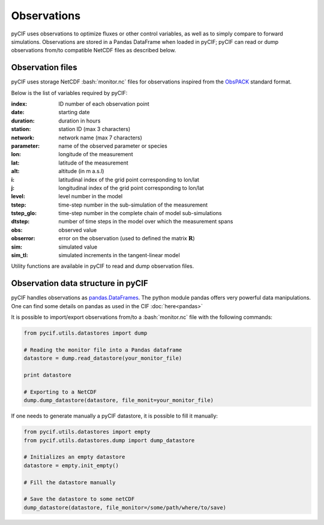 ############
Observations
############

.. role:: bash(code)
   :language: bash


pyCIF uses observations to optimize fluxes or other control variables,
as well as to simply compare to forward simulations.
Observations are stored in a Pandas DataFrame when loaded in pyCIF;
pyCIF can read or dump observations from/to compatible NetCDF files as described
below.

Observation files
^^^^^^^^^^^^^^^^^

pyCIF uses storage NetCDF :bash:`monitor.nc` files for observations inspired from the
`ObsPACK <https://www.esrl.noaa.gov/gmd/ccgg/obspack/>`__ standard format.

Below is the list of variables required by pyCIF:

:index:
    ID number of each observation point
:date:
    starting date
:duration:
    duration in hours
:station:
    station ID (max 3 characters)
:network:
    network name (max 7 characters)
:parameter:
    name of the observed parameter or species
:lon:
    longitude of the measurement
:lat:
    latitude of the measurement
:alt:
    altitude (in m a.s.l)
:i:
    latitudinal index of the grid point corresponding to lon/lat
:j:
    longitudinal index of the grid point corresponding to lon/lat
:level:
    level number in the model
:tstep:
    time-step number in the sub-simulation of the measurement
:tstep_glo:
    time-step number in the complete chain of model sub-simulations
:dtstep:
    number of time steps in the model over which the measurement spans
:obs:
    observed value
:obserror:
    error on the observation (used to defined the matrix :math:`\mathbf{R}`)
:sim:
    simulated value
:sim_tl:
    simulated increments in the tangent-linear model

Utility functions are available in pyCIF to read and dump observation files.


Observation  data structure in pyCIF
^^^^^^^^^^^^^^^^^^^^^^^^^^^^^^^^^^^^^^^^^

pyCIF handles observations as `pandas.DataFrames <https://pandas.pydata.org/pandas-docs/stable/reference/api/pandas.DataFrame.html>`__.
The python module pandas offers very powerful data manipulations.
One can find some details on pandas as used in the CIF :doc:`here<pandas>`

It is possible to import/export observations from/to a :bash:`monitor.nc` file with the following commands:

.. code:: python

        from pycif.utils.datastores import dump

        # Reading the monitor file into a Pandas dataframe
        datastore = dump.read_datastore(your_monitor_file)

        print datastore

        # Exporting to a NetCDF
        dump.dump_datastore(datastore, file_monit=your_monitor_file)

If one needs to generate manually a pyCIF datastore, it is possible to fill it manually:

.. code:: python

        from pycif.utils.datastores import empty
        from pycif.utils.datastores.dump import dump_datastore

        # Initializes an empty datastore
        datastore = empty.init_empty()

        # Fill the datastore manually

        # Save the datastore to some netCDF
        dump_datastore(datastore, file_monitor=/some/path/where/to/save)

